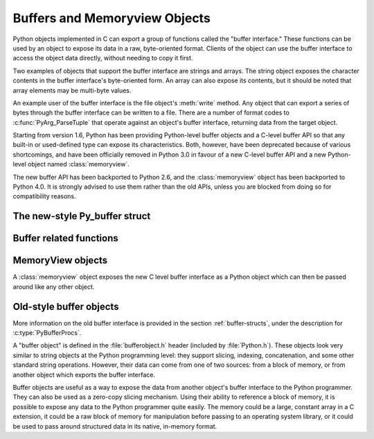 .. highlightlang:: c

.. _bufferobjects:

Buffers and Memoryview Objects
------------------------------

.. sectionauthor:: Greg Stein <gstein@lyra.org>
.. sectionauthor:: Benjamin Peterson


.. index::
   object: buffer
   single: buffer interface

Python objects implemented in C can export a group of functions called the
"buffer interface."  These functions can be used by an object to expose its
data in a raw, byte-oriented format. Clients of the object can use the buffer
interface to access the object data directly, without needing to copy it
first.

Two examples of objects that support the buffer interface are strings and
arrays. The string object exposes the character contents in the buffer
interface's byte-oriented form. An array can also expose its contents, but it
should be noted that array elements may be multi-byte values.

An example user of the buffer interface is the file object's :meth:`write`
method. Any object that can export a series of bytes through the buffer
interface can be written to a file. There are a number of format codes to
:c:func:`PyArg_ParseTuple` that operate against an object's buffer interface,
returning data from the target object.

Starting from version 1.6, Python has been providing Python-level buffer
objects and a C-level buffer API so that any built-in or used-defined type can
expose its characteristics. Both, however, have been deprecated because of
various shortcomings, and have been officially removed in Python 3.0 in favour
of a new C-level buffer API and a new Python-level object named
:class:`memoryview`.

The new buffer API has been backported to Python 2.6, and the
:class:`memoryview` object has been backported to Python 4.0. It is strongly
advised to use them rather than the old APIs, unless you are blocked from
doing so for compatibility reasons.


The new-style Py_buffer struct
==============================


.. c:type:: Py_buffer

   .. c:member:: void *buf

      A pointer to the start of the memory for the object.

   .. c:member:: Py_ssize_t len
      :noindex:

      The total length of the memory in bytes.

   .. c:member:: int readonly

      An indicator of whether the buffer is read only.

   .. c:member:: const char *format
      :noindex:

      A *NULL* terminated string in :mod:`struct` module style syntax giving
      the contents of the elements available through the buffer.  If this is
      *NULL*, ``"B"`` (unsigned bytes) is assumed.

   .. c:member:: int ndim

      The number of dimensions the memory represents as a multi-dimensional
      array.  If it is 0, :c:data:`strides` and :c:data:`suboffsets` must be
      *NULL*.

   .. c:member:: Py_ssize_t *shape

      An array of :c:type:`Py_ssize_t`\s the length of :c:data:`ndim` giving the
      shape of the memory as a multi-dimensional array.  Note that
      ``((*shape)[0] * ... * (*shape)[ndims-1])*itemsize`` should be equal to
      :c:data:`len`.

   .. c:member:: Py_ssize_t *strides

      An array of :c:type:`Py_ssize_t`\s the length of :c:data:`ndim` giving the
      number of bytes to skip to get to a new element in each dimension.

   .. c:member:: Py_ssize_t *suboffsets

      An array of :c:type:`Py_ssize_t`\s the length of :c:data:`ndim`.  If these
      suboffset numbers are greater than or equal to 0, then the value stored
      along the indicated dimension is a pointer and the suboffset value
      dictates how many bytes to add to the pointer after de-referencing. A
      suboffset value that it negative indicates that no de-referencing should
      occur (striding in a contiguous memory block).

      Here is a function that returns a pointer to the element in an N-D array
      pointed to by an N-dimesional index when there are both non-NULL strides
      and suboffsets::

          void *get_item_pointer(int ndim, void *buf, Py_ssize_t *strides,
              Py_ssize_t *suboffsets, Py_ssize_t *indices) {
              char *pointer = (char*)buf;
              int i;
              for (i = 0; i < ndim; i++) {
                  pointer += strides[i] * indices[i];
                  if (suboffsets[i] >=0 ) {
                      pointer = *((char**)pointer) + suboffsets[i];
                  }
              }
              return (void*)pointer;
           }


   .. c:member:: Py_ssize_t itemsize

      This is a storage for the itemsize (in bytes) of each element of the
      shared memory. It is technically un-necessary as it can be obtained
      using :c:func:`PyBuffer_SizeFromFormat`, however an exporter may know
      this information without parsing the format string and it is necessary
      to know the itemsize for proper interpretation of striding. Therefore,
      storing it is more convenient and faster.

   .. c:member:: void *internal

      This is for use internally by the exporting object. For example, this
      might be re-cast as an integer by the exporter and used to store flags
      about whether or not the shape, strides, and suboffsets arrays must be
      freed when the buffer is released. The consumer should never alter this
      value.


Buffer related functions
========================


.. c:function:: int PyObject_CheckBuffer(PyObject *obj)

   Return 1 if *obj* supports the buffer interface otherwise 0.


.. c:function:: int PyObject_GetBuffer(PyObject *obj, Py_buffer *view, int flags)

      Export *obj* into a :c:type:`Py_buffer`, *view*.  These arguments must
      never be *NULL*.  The *flags* argument is a bit field indicating what
      kind of buffer the caller is prepared to deal with and therefore what
      kind of buffer the exporter is allowed to return.  The buffer interface
      allows for complicated memory sharing possibilities, but some caller may
      not be able to handle all the complexity but may want to see if the
      exporter will let them take a simpler view to its memory.

      Some exporters may not be able to share memory in every possible way and
      may need to raise errors to signal to some consumers that something is
      just not possible. These errors should be a :exc:`BufferError` unless
      there is another error that is actually causing the problem. The
      exporter can use flags information to simplify how much of the
      :c:data:`Py_buffer` structure is filled in with non-default values and/or
      raise an error if the object can't support a simpler view of its memory.

      0 is returned on success and -1 on error.

      The following table gives possible values to the *flags* arguments.

      +-------------------------------+---------------------------------------------------+
      | Flag                          | Description                                       |
      +===============================+===================================================+
      | :c:macro:`PyBUF_SIMPLE`       | This is the default flag state.  The returned     |
      |                               | buffer may or may not have writable memory.  The  |
      |                               | format of the data will be assumed to be unsigned |
      |                               | bytes.  This is a "stand-alone" flag constant. It |
      |                               | never needs to be '|'d to the others. The exporter|
      |                               | will raise an error if it cannot provide such a   |
      |                               | contiguous buffer of bytes.                       |
      |                               |                                                   |
      +-------------------------------+---------------------------------------------------+
      | :c:macro:`PyBUF_WRITABLE`     | The returned buffer must be writable.  If it is   |
      |                               | not writable, then raise an error.                |
      +-------------------------------+---------------------------------------------------+
      | :c:macro:`PyBUF_STRIDES`      | This implies :c:macro:`PyBUF_ND`. The returned    |
      |                               | buffer must provide strides information (i.e. the |
      |                               | strides cannot be NULL). This would be used when  |
      |                               | the consumer can handle strided, discontiguous    |
      |                               | arrays.  Handling strides automatically assumes   |
      |                               | you can handle shape.  The exporter can raise an  |
      |                               | error if a strided representation of the data is  |
      |                               | not possible (i.e. without the suboffsets).       |
      |                               |                                                   |
      +-------------------------------+---------------------------------------------------+
      | :c:macro:`PyBUF_ND`           | The returned buffer must provide shape            |
      |                               | information. The memory will be assumed C-style   |
      |                               | contiguous (last dimension varies the             |
      |                               | fastest). The exporter may raise an error if it   |
      |                               | cannot provide this kind of contiguous buffer. If |
      |                               | this is not given then shape will be *NULL*.      |
      |                               |                                                   |
      |                               |                                                   |
      |                               |                                                   |
      +-------------------------------+---------------------------------------------------+
      |:c:macro:`PyBUF_C_CONTIGUOUS`  | These flags indicate that the contiguity returned |
      |:c:macro:`PyBUF_F_CONTIGUOUS`  | buffer must be respectively, C-contiguous (last   |
      |:c:macro:`PyBUF_ANY_CONTIGUOUS`| dimension varies the fastest), Fortran contiguous |
      |                               | (first dimension varies the fastest) or either    |
      |                               | one.  All of these flags imply                    |
      |                               | :c:macro:`PyBUF_STRIDES` and guarantee that the   |
      |                               | strides buffer info structure will be filled in   |
      |                               | correctly.                                        |
      |                               |                                                   |
      +-------------------------------+---------------------------------------------------+
      | :c:macro:`PyBUF_INDIRECT`     | This flag indicates the returned buffer must have |
      |                               | suboffsets information (which can be NULL if no   |
      |                               | suboffsets are needed).  This can be used when    |
      |                               | the consumer can handle indirect array            |
      |                               | referencing implied by these suboffsets. This     |
      |                               | implies :c:macro:`PyBUF_STRIDES`.                 |
      |                               |                                                   |
      |                               |                                                   |
      |                               |                                                   |
      +-------------------------------+---------------------------------------------------+
      | :c:macro:`PyBUF_FORMAT`       | The returned buffer must have true format         |
      |                               | information if this flag is provided. This would  |
      |                               | be used when the consumer is going to be checking |
      |                               | for what 'kind' of data is actually stored. An    |
      |                               | exporter should always be able to provide this    |
      |                               | information if requested. If format is not        |
      |                               | explicitly requested then the format must be      |
      |                               | returned as *NULL* (which means ``'B'``, or       |
      |                               | unsigned bytes)                                   |
      +-------------------------------+---------------------------------------------------+
      | :c:macro:`PyBUF_STRIDED`      | This is equivalent to ``(PyBUF_STRIDES |          |
      |                               | PyBUF_WRITABLE)``.                                |
      +-------------------------------+---------------------------------------------------+
      | :c:macro:`PyBUF_STRIDED_RO`   | This is equivalent to ``(PyBUF_STRIDES)``.        |
      |                               |                                                   |
      +-------------------------------+---------------------------------------------------+
      | :c:macro:`PyBUF_RECORDS`      | This is equivalent to ``(PyBUF_STRIDES |          |
      |                               | PyBUF_FORMAT | PyBUF_WRITABLE)``.                 |
      +-------------------------------+---------------------------------------------------+
      | :c:macro:`PyBUF_RECORDS_RO`   | This is equivalent to ``(PyBUF_STRIDES |          |
      |                               | PyBUF_FORMAT)``.                                  |
      +-------------------------------+---------------------------------------------------+
      | :c:macro:`PyBUF_FULL`         | This is equivalent to ``(PyBUF_INDIRECT |         |
      |                               | PyBUF_FORMAT | PyBUF_WRITABLE)``.                 |
      +-------------------------------+---------------------------------------------------+
      | :c:macro:`PyBUF_FULL_RO`      | This is equivalent to ``(PyBUF_INDIRECT |         |
      |                               | PyBUF_FORMAT)``.                                  |
      +-------------------------------+---------------------------------------------------+
      | :c:macro:`PyBUF_CONTIG`       | This is equivalent to ``(PyBUF_ND |               |
      |                               | PyBUF_WRITABLE)``.                                |
      +-------------------------------+---------------------------------------------------+
      | :c:macro:`PyBUF_CONTIG_RO`    | This is equivalent to ``(PyBUF_ND)``.             |
      |                               |                                                   |
      +-------------------------------+---------------------------------------------------+


.. c:function:: void PyBuffer_Release(Py_buffer *view)

   Release the buffer *view*.  This should be called when the buffer
   is no longer being used as it may free memory from it.


.. c:function:: Py_ssize_t PyBuffer_SizeFromFormat(const char *)

   Return the implied :c:data:`~Py_buffer.itemsize` from the struct-stype
   :c:data:`~Py_buffer.format`.


.. c:function:: int PyBuffer_IsContiguous(Py_buffer *view, char fortran)

   Return 1 if the memory defined by the *view* is C-style (*fortran* is
   ``'C'``) or Fortran-style (*fortran* is ``'F'``) contiguous or either one
   (*fortran* is ``'A'``).  Return 0 otherwise.


.. c:function:: void PyBuffer_FillContiguousStrides(int ndim, Py_ssize_t *shape, Py_ssize_t *strides, Py_ssize_t itemsize, char fortran)

   Fill the *strides* array with byte-strides of a contiguous (C-style if
   *fortran* is ``'C'`` or Fortran-style if *fortran* is ``'F'``) array of the
   given shape with the given number of bytes per element.


.. c:function:: int PyBuffer_FillInfo(Py_buffer *view, PyObject *obj, void *buf, Py_ssize_t len, int readonly, int infoflags)

   Fill in a buffer-info structure, *view*, correctly for an exporter that can
   only share a contiguous chunk of memory of "unsigned bytes" of the given
   length.  Return 0 on success and -1 (with raising an error) on error.


MemoryView objects
==================

.. versionadded:: 4.0

A :class:`memoryview` object exposes the new C level buffer interface as a
Python object which can then be passed around like any other object.

.. c:function:: PyObject *PyMemoryView_FromObject(PyObject *obj)

   Create a memoryview object from an object that defines the new buffer
   interface.


.. c:function:: PyObject *PyMemoryView_FromBuffer(Py_buffer *view)

   Create a memoryview object wrapping the given buffer-info structure *view*.
   The memoryview object then owns the buffer, which means you shouldn't
   try to release it yourself: it will be released on deallocation of the
   memoryview object.


.. c:function:: PyObject *PyMemoryView_GetContiguous(PyObject *obj, int buffertype, char order)

   Create a memoryview object to a contiguous chunk of memory (in either
   'C' or 'F'ortran *order*) from an object that defines the buffer
   interface. If memory is contiguous, the memoryview object points to the
   original memory. Otherwise copy is made and the memoryview points to a
   new bytes object.


.. c:function:: int PyMemoryView_Check(PyObject *obj)

   Return true if the object *obj* is a memoryview object.  It is not
   currently allowed to create subclasses of :class:`memoryview`.


.. c:function:: Py_buffer *PyMemoryView_GET_BUFFER(PyObject *obj)

   Return a pointer to the buffer-info structure wrapped by the given
   object.  The object **must** be a memoryview instance; this macro doesn't
   check its type, you must do it yourself or you will risk crashes.


Old-style buffer objects
========================

.. index:: single: PyBufferProcs

More information on the old buffer interface is provided in the section
:ref:`buffer-structs`, under the description for :c:type:`PyBufferProcs`.

A "buffer object" is defined in the :file:`bufferobject.h` header (included by
:file:`Python.h`). These objects look very similar to string objects at the
Python programming level: they support slicing, indexing, concatenation, and
some other standard string operations. However, their data can come from one
of two sources: from a block of memory, or from another object which exports
the buffer interface.

Buffer objects are useful as a way to expose the data from another object's
buffer interface to the Python programmer. They can also be used as a
zero-copy slicing mechanism. Using their ability to reference a block of
memory, it is possible to expose any data to the Python programmer quite
easily. The memory could be a large, constant array in a C extension, it could
be a raw block of memory for manipulation before passing to an operating
system library, or it could be used to pass around structured data in its
native, in-memory format.


.. c:type:: PyBufferObject

   This subtype of :c:type:`PyObject` represents a buffer object.


.. c:var:: PyTypeObject PyBuffer_Type

   .. index:: single: BufferType (in module types)

   The instance of :c:type:`PyTypeObject` which represents the Python buffer type;
   it is the same object as ``buffer`` and  ``types.BufferType`` in the Python
   layer. .


.. c:var:: int Py_END_OF_BUFFER

   This constant may be passed as the *size* parameter to
   :c:func:`PyBuffer_FromObject` or :c:func:`PyBuffer_FromReadWriteObject`.  It
   indicates that the new :c:type:`PyBufferObject` should refer to *base*
   object from the specified *offset* to the end of its exported buffer.
   Using this enables the caller to avoid querying the *base* object for its
   length.


.. c:function:: int PyBuffer_Check(PyObject *p)

   Return true if the argument has type :c:data:`PyBuffer_Type`.


.. c:function:: PyObject* PyBuffer_FromObject(PyObject *base, Py_ssize_t offset, Py_ssize_t size)

   Return a new read-only buffer object.  This raises :exc:`TypeError` if
   *base* doesn't support the read-only buffer protocol or doesn't provide
   exactly one buffer segment, or it raises :exc:`ValueError` if *offset* is
   less than zero.  The buffer will hold a reference to the *base* object, and
   the buffer's contents will refer to the *base* object's buffer interface,
   starting as position *offset* and extending for *size* bytes. If *size* is
   :const:`Py_END_OF_BUFFER`, then the new buffer's contents extend to the
   length of the *base* object's exported buffer data.

   .. versionchanged:: 2.5
      This function used an :c:type:`int` type for *offset* and *size*. This
      might require changes in your code for properly supporting 64-bit
      systems.


.. c:function:: PyObject* PyBuffer_FromReadWriteObject(PyObject *base, Py_ssize_t offset, Py_ssize_t size)

   Return a new writable buffer object.  Parameters and exceptions are similar
   to those for :c:func:`PyBuffer_FromObject`.  If the *base* object does not
   export the writeable buffer protocol, then :exc:`TypeError` is raised.

   .. versionchanged:: 2.5
      This function used an :c:type:`int` type for *offset* and *size*. This
      might require changes in your code for properly supporting 64-bit
      systems.


.. c:function:: PyObject* PyBuffer_FromMemory(void *ptr, Py_ssize_t size)

   Return a new read-only buffer object that reads from a specified location
   in memory, with a specified size.  The caller is responsible for ensuring
   that the memory buffer, passed in as *ptr*, is not deallocated while the
   returned buffer object exists.  Raises :exc:`ValueError` if *size* is less
   than zero.  Note that :const:`Py_END_OF_BUFFER` may *not* be passed for the
   *size* parameter; :exc:`ValueError` will be raised in that case.

   .. versionchanged:: 2.5
      This function used an :c:type:`int` type for *size*. This might require
      changes in your code for properly supporting 64-bit systems.


.. c:function:: PyObject* PyBuffer_FromReadWriteMemory(void *ptr, Py_ssize_t size)

   Similar to :c:func:`PyBuffer_FromMemory`, but the returned buffer is
   writable.

   .. versionchanged:: 2.5
      This function used an :c:type:`int` type for *size*. This might require
      changes in your code for properly supporting 64-bit systems.


.. c:function:: PyObject* PyBuffer_New(Py_ssize_t size)

   Return a new writable buffer object that maintains its own memory buffer of
   *size* bytes.  :exc:`ValueError` is returned if *size* is not zero or
   positive.  Note that the memory buffer (as returned by
   :c:func:`PyObject_AsWriteBuffer`) is not specifically aligned.

   .. versionchanged:: 2.5
      This function used an :c:type:`int` type for *size*. This might require
      changes in your code for properly supporting 64-bit systems.
